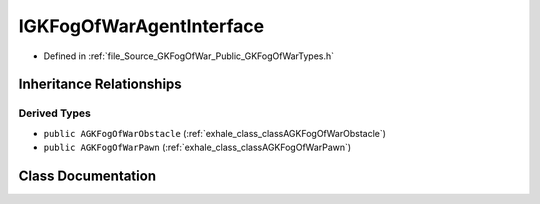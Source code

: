 .. _exhale_class_classIGKFogOfWarAgentInterface:

IGKFogOfWarAgentInterface
===============================

- Defined in :ref:`file_Source_GKFogOfWar_Public_GKFogOfWarTypes.h`


Inheritance Relationships
-------------------------

Derived Types
*************

- ``public AGKFogOfWarObstacle`` (:ref:`exhale_class_classAGKFogOfWarObstacle`)
- ``public AGKFogOfWarPawn`` (:ref:`exhale_class_classAGKFogOfWarPawn`)


Class Documentation
-------------------


.. doxygenclass:: IGKFogOfWarAgentInterface
   :project: GKFogOfWar
   :members:
   :protected-members:
   :undoc-members: